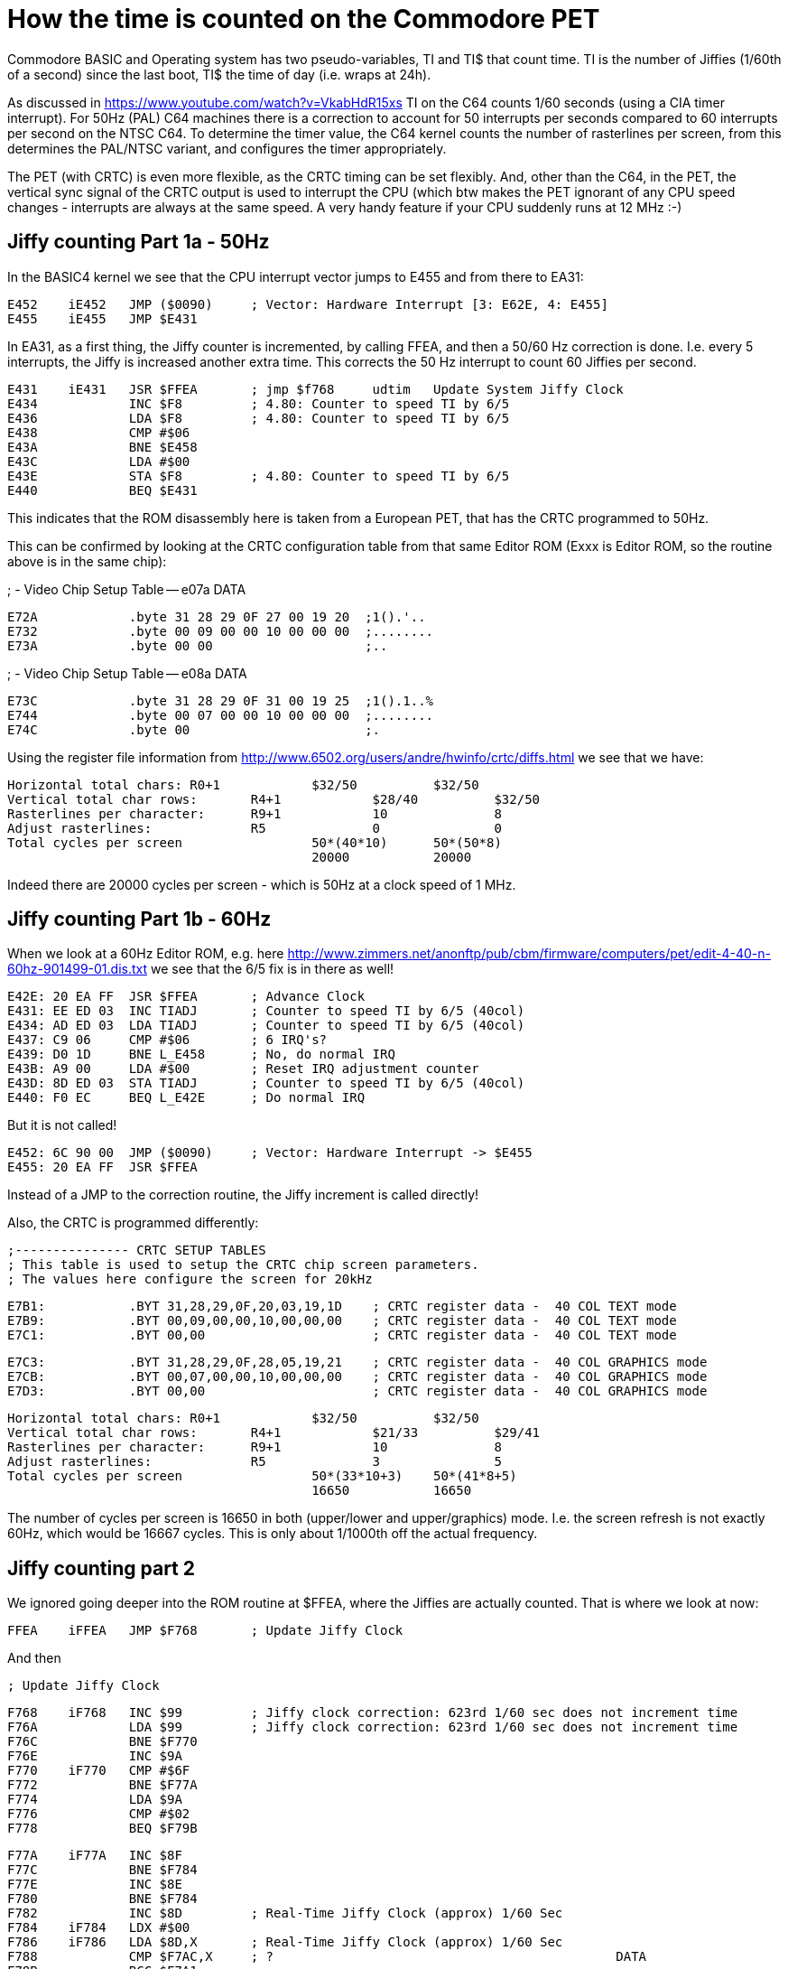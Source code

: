 
= How the time is counted on the Commodore PET

Commodore BASIC and Operating system has two pseudo-variables, TI and TI$ that
count time. TI is the number of Jiffies (1/60th of a second) since the last boot,
TI$ the time of day (i.e. wraps at 24h).

As discussed in https://www.youtube.com/watch?v=VkabHdR15xs TI on the C64 counts
1/60 seconds (using a CIA timer interrupt). For 50Hz (PAL) C64 machines there is
a correction to account for 50 interrupts per seconds compared to 60 interrupts
per second on the NTSC C64. To determine the timer value, the C64 kernel counts
the number of rasterlines per screen, from this determines the PAL/NTSC variant,
and configures the timer appropriately.

The PET (with CRTC) is even more flexible, as the CRTC timing can be set flexibly.
And, other than the C64, in the PET, the vertical sync signal of the CRTC output
is used to interrupt the CPU (which btw makes the PET ignorant of any CPU speed
changes - interrupts are always at the same speed. A very handy feature if your
CPU suddenly runs at 12 MHz :-)


== Jiffy counting Part 1a - 50Hz

In the BASIC4 kernel we see that the CPU interrupt vector jumps to E455 and from there to 
EA31:

 E452	iE452	JMP ($0090)	; Vector: Hardware Interrupt [3: E62E, 4: E455]
 E455	iE455	JMP $E431

In EA31, as a first thing, the Jiffy counter is incremented, by calling FFEA, and then
a 50/60 Hz correction is done. I.e. every 5 interrupts, the Jiffy is increased another
extra time. This corrects the 50 Hz interrupt to count 60 Jiffies per second.

 E431	iE431	JSR $FFEA	; jmp $f768	udtim	Update System Jiffy Clock
 E434		INC $F8		; 4.80: Counter to speed TI by 6/5
 E436		LDA $F8		; 4.80: Counter to speed TI by 6/5
 E438		CMP #$06
 E43A		BNE $E458
 E43C		LDA #$00
 E43E		STA $F8		; 4.80: Counter to speed TI by 6/5
 E440		BEQ $E431

This indicates that the ROM disassembly here is taken from a European PET, that has 
the CRTC programmed to 50Hz.

This can be confirmed by looking at the CRTC configuration table from that same 
Editor ROM (Exxx is Editor ROM, so the routine above is in the same chip):

; -	Video Chip Setup Table -- e07a		DATA

 E72A		.byte 31 28 29 0F 27 00 19 20  ;1().'.. 
 E732		.byte 00 09 00 00 10 00 00 00  ;........
 E73A		.byte 00 00                    ;..


; -	Video Chip Setup Table -- e08a		DATA

 E73C		.byte 31 28 29 0F 31 00 19 25  ;1().1..%
 E744		.byte 00 07 00 00 10 00 00 00  ;........
 E74C		.byte 00                       ;.

Using the register file information from http://www.6502.org/users/andre/hwinfo/crtc/diffs.html
we see that we have:

 Horizontal total chars:	R0+1		$32/50		$32/50
 Vertical total char rows:	R4+1		$28/40		$32/50
 Rasterlines per character:	R9+1		10		8
 Adjust rasterlines:		R5		0		0
 Total cycles per screen			50*(40*10)	50*(50*8)
						20000		20000


Indeed there are 20000 cycles per screen - which is 50Hz at a clock speed of 1 MHz.


== Jiffy counting Part 1b - 60Hz

When we look at a 60Hz Editor ROM, e.g. here http://www.zimmers.net/anonftp/pub/cbm/firmware/computers/pet/edit-4-40-n-60hz-901499-01.dis.txt
we see that the 6/5 fix is in there as well!

 E42E: 20 EA FF  JSR $FFEA	; Advance Clock
 E431: EE ED 03  INC TIADJ	; Counter to speed TI by 6/5 (40col)
 E434: AD ED 03  LDA TIADJ	; Counter to speed TI by 6/5 (40col)
 E437: C9 06     CMP #$06	; 6 IRQ's?
 E439: D0 1D     BNE L_E458	; No, do normal IRQ
 E43B: A9 00     LDA #$00	; Reset IRQ adjustment counter
 E43D: 8D ED 03  STA TIADJ  	; Counter to speed TI by 6/5 (40col)
 E440: F0 EC     BEQ L_E42E	; Do normal IRQ

But it is not called!

 E452: 6C 90 00  JMP ($0090) 	; Vector: Hardware Interrupt -> $E455
 E455: 20 EA FF  JSR $FFEA

Instead of a JMP to the correction routine, the Jiffy increment is called directly!

Also, the CRTC is programmed differently:

 ;--------------- CRTC SETUP TABLES
 ; This table is used to setup the CRTC chip screen parameters.
 ; The values here configure the screen for 20kHz

 E7B1:           .BYT 31,28,29,0F,20,03,19,1D	; CRTC register data -  40 COL TEXT mode
 E7B9:           .BYT 00,09,00,00,10,00,00,00	; CRTC register data -  40 COL TEXT mode
 E7C1:           .BYT 00,00			; CRTC register data -  40 COL TEXT mode

 E7C3:           .BYT 31,28,29,0F,28,05,19,21	; CRTC register data -  40 COL GRAPHICS mode
 E7CB:           .BYT 00,07,00,00,10,00,00,00	; CRTC register data -  40 COL GRAPHICS mode
 E7D3:           .BYT 00,00 			; CRTC register data -  40 COL GRAPHICS mode

 Horizontal total chars:	R0+1		$32/50		$32/50
 Vertical total char rows:	R4+1		$21/33		$29/41
 Rasterlines per character:	R9+1		10		8
 Adjust rasterlines:		R5		3		5
 Total cycles per screen			50*(33*10+3)	50*(41*8+5)
						16650		16650

The number of cycles per screen is 16650 in both (upper/lower and upper/graphics) mode.
I.e. the screen refresh is not exactly 60Hz, which would be 16667 cycles. 
This is only about 1/1000th off the actual frequency.

== Jiffy counting part 2

We ignored going deeper into the ROM routine at $FFEA, where the Jiffies are actually counted.
That is where we look at now:

 FFEA	iFFEA	JMP $F768	; Update Jiffy Clock

And then

 ; Update Jiffy Clock

 F768	iF768	INC $99		; Jiffy clock correction: 623rd 1/60 sec does not increment time
 F76A		LDA $99		; Jiffy clock correction: 623rd 1/60 sec does not increment time
 F76C		BNE $F770
 F76E		INC $9A
 F770	iF770	CMP #$6F
 F772		BNE $F77A
 F774		LDA $9A
 F776		CMP #$02
 F778		BEQ $F79B

 F77A	iF77A	INC $8F
 F77C		BNE $F784
 F77E		INC $8E
 F780		BNE $F784
 F782		INC $8D		; Real-Time Jiffy Clock (approx) 1/60 Sec
 F784	iF784	LDX #$00
 F786	iF786	LDA $8D,X	; Real-Time Jiffy Clock (approx) 1/60 Sec
 F788		CMP $F7AC,X	; ?						DATA
 F78B		BCC $F7A1
 F78D		INX
 F78E		CPX #$03
 F790		BNE $F786
 F792		LDA #$00
 F794	iF794	STA $8C,X
 F796		DEX
 F797		BNE $F794
 F799		BEQ $F7A1

 F79B	iF79B	LDA #$00
 F79D		STA $99		; Jiffy clock correction: 623rd 1/60 sec does not increment time
 F79F		STA $9A

 ...

 F7AC	sF7AC	.byte 4F 1A 01                 ;o..

Now, this code is strange. 
The memory map gives these explanations:

 TIME	008D-008F	141-143	Real-Time Jiffy Clock (approx) 1/60 Sec
 ...
        0099-009A       152-154 Jiffy clock correction: 623rd 1/60 sec
	                        does not increment time

Let's go into details.

### F77A-F799 24h timer

The code between F77A and F799 does the TI count as it is already known
from the discussion from the C64.

1. $F77A: The Jiffy counter at $8F-$8D (interestingly in high byte first) is increased
2. $F784: The Jiffy counter is compared to the data at $F7AC. This is 5184001 - equivalent to 24h in 1/60s Jiffies, plus 1.
3. $F792: If the Jiffy counter has reached 24h, it is reset to zero

That is actually easy, it only has a off-by-one error as has been shown for the C64 already in the 8bit show and tell vide.

### F768-F779, F79B 623rd Jiffy correction

In $99/$9A there is a counter that is increased on every interrupt call.
Once this counter reaches the value 623, the following Jiffy increase is skipped, and the correction counter reset to zero (at $F79B).

So that means that every 623 calls, a Jiffy increase is skipped. That is a change in frequency by 0.16%.
Why is that?

This actually is a leftover from the early PET models that did not have a CRTC video controller. In those models the video signal was generated by a bunch of logic chips. The timing of this circuit was that 
a full screen had 16640 cycles. This would result in a Jiffy clock of slightly above 60Hz, i.e. 60.096 Hz, or +0.16% off. Correcting this by skipping over every 623rd Jiffy pulse results in 59.999969 Hz (if it was
ever that accurate), or -0.0005% off. 

This is the only reason I can think of why this correction would have been necessary. One may still wonder why Commodore went so far out of their way to get such a correction - when a typical 16Mhz clock
oscillator that was used on a PET as clock source already "only" has an accuracy of +/- 100 PPM, or +/-0.01%. 


## Summary

1. PET has models with 50Hz and 60Hz screen refresh. The Editor ROM defines the screen refresh, and correcty the Jiffy counter appropriately, so that in average 60 Jiffies per seconds are counted. For 50 Hz models, every 5 Jiffies, a 6th one is added.
2. In 50Hz mode the vertical interrupt frequency is exactly 50Hz. In 60Hz mode the frequency is about 1/1000 off, at 60.06Hz. 
2. There is a 622/623 correction in the kernel (that is the same for all 50 and 60Hz models) that is an (incorrect) leftover from the PET models without CRTC, and could/should potentially be removed.

